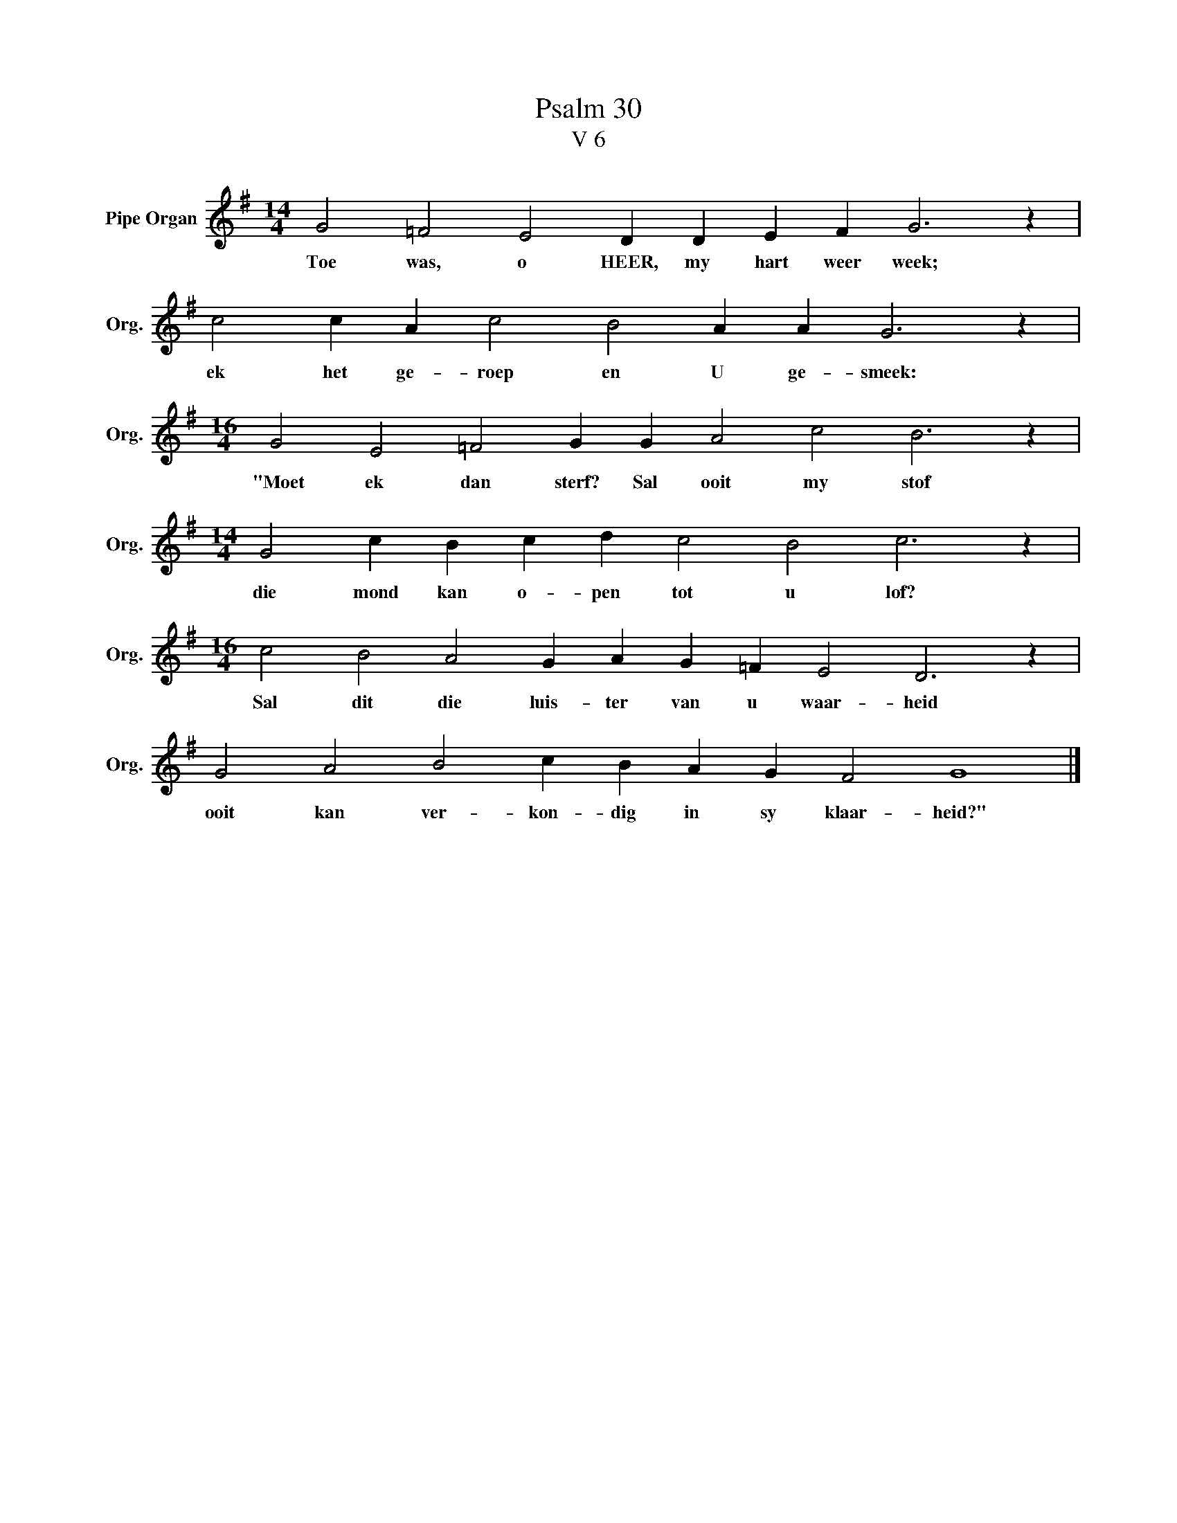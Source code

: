 X:1
T:Psalm 30
T:V 6
L:1/4
M:14/4
I:linebreak $
K:G
V:1 treble nm="Pipe Organ" snm="Org."
V:1
 G2 =F2 E2 D D E F G3 z |$ c2 c A c2 B2 A A G3 z |$[M:16/4] G2 E2 =F2 G G A2 c2 B3 z |$ %3
w: Toe was, o HEER, my hart weer week;|ek het ge- roep en U ge- smeek:|"Moet ek dan sterf? Sal ooit my stof|
[M:14/4] G2 c B c d c2 B2 c3 z |$[M:16/4] c2 B2 A2 G A G =F E2 D3 z |$ G2 A2 B2 c B A G F2 G4 |] %6
w: die mond kan o- pen tot u lof?|Sal dit die luis- ter van u waar- heid|ooit kan ver- kon- dig in sy klaar- heid?"|

